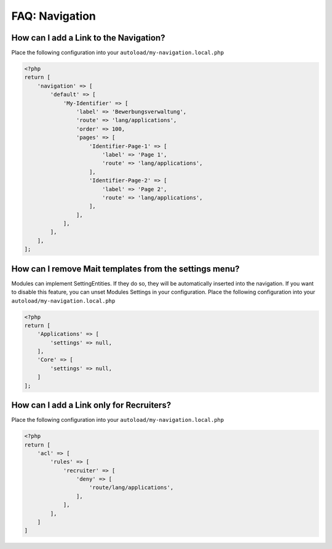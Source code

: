===============
FAQ: Navigation
===============


How can I add a Link to the Navigation?
----------------------------------------

Place the following
configuration into your ``autoload/my-navigation.local.php``


.. code-block:: php

    <?php
    return [
        'navigation' => [
            'default' => [
                'My-Identifier' => [
                    'label' => 'Bewerbungsverwaltung',
                    'route' => 'lang/applications',
                    'order' => 100,
                    'pages' => [
                        'Identifier-Page-1' => [
                            'label' => 'Page 1',
                            'route' => 'lang/applications',
                        ],
                        'Identifier-Page-2' => [
                            'label' => 'Page 2',
                            'route' => 'lang/applications',
                        ],
                    ],
                ],
            ],
        ],
    ];


How can I remove Mait templates from the settings menu?
-------------------------------------------------------

Modules can implement SettingEntities. If they do so, they will be automatically inserted into the navigation.
If you want to disable this feature, you can unset Modules Settings in your configuration. Place the following
configuration into your ``autoload/my-navigation.local.php``


.. code-block:: php

    <?php
    return [
        'Applications' => [
            'settings' => null,
        ],
        'Core' => [
            'settings' => null,
        ]
    ];



How can I add a Link only for Recruiters?
-----------------------------------------

Place the following
configuration into your ``autoload/my-navigation.local.php``

.. code-block:: php

    <?php
    return [
        'acl' => [
            'rules' => [
                'recruiter' => [
                    'deny' => [
                        'route/lang/applications',
                    ],
                ],
            ],
        ]
    ]


